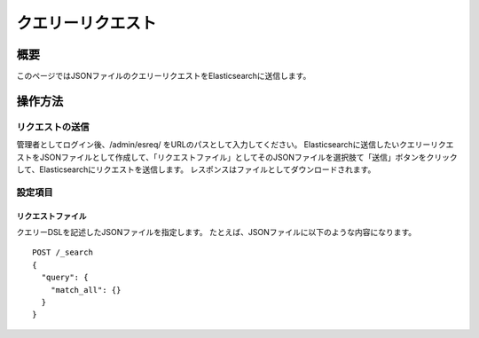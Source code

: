 =============
クエリーリクエスト
=============

概要
====

このページではJSONファイルのクエリーリクエストをElasticsearchに送信します。

|image0|

操作方法
========

リクエストの送信
----------------

管理者としてログイン後、/admin/esreq/ をURLのパスとして入力してください。
Elasticsearchに送信したいクエリーリクエストをJSONファイルとして作成して、「リクエストファイル」としてそのJSONファイルを選択肢て「送信」ボタンをクリックして、Elasticsearchにリクエストを送信します。
レスポンスはファイルとしてダウンロードされます。

設定項目
--------

リクエストファイル
::::::::::::::::::

クエリーDSLを記述したJSONファイルを指定します。
たとえば、JSONファイルに以下のような内容になります。

::

    POST /_search
    {
      "query": {
        "match_all": {}
      }
    }

.. |image0| image:: ../../../resources/images/ja/13.5/admin/esreq-1.png

